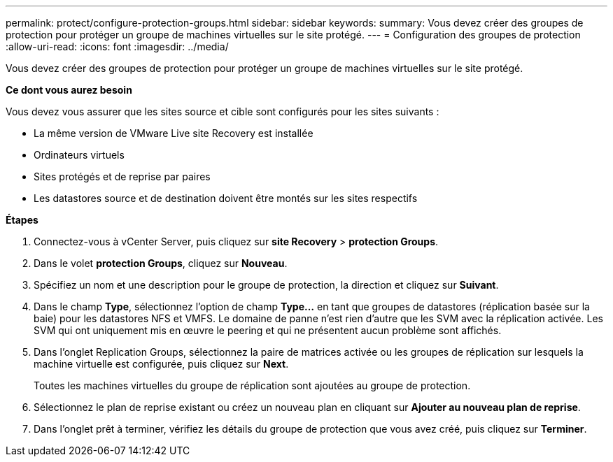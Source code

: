 ---
permalink: protect/configure-protection-groups.html 
sidebar: sidebar 
keywords:  
summary: Vous devez créer des groupes de protection pour protéger un groupe de machines virtuelles sur le site protégé. 
---
= Configuration des groupes de protection
:allow-uri-read: 
:icons: font
:imagesdir: ../media/


[role="lead"]
Vous devez créer des groupes de protection pour protéger un groupe de machines virtuelles sur le site protégé.

*Ce dont vous aurez besoin*

Vous devez vous assurer que les sites source et cible sont configurés pour les sites suivants :

* La même version de VMware Live site Recovery est installée
* Ordinateurs virtuels
* Sites protégés et de reprise par paires
* Les datastores source et de destination doivent être montés sur les sites respectifs


*Étapes*

. Connectez-vous à vCenter Server, puis cliquez sur *site Recovery* > *protection Groups*.
. Dans le volet *protection Groups*, cliquez sur *Nouveau*.
. Spécifiez un nom et une description pour le groupe de protection, la direction et cliquez sur *Suivant*.
. Dans le champ *Type*, sélectionnez l'option de champ *Type...* en tant que groupes de datastores (réplication basée sur la baie) pour les datastores NFS et VMFS. Le domaine de panne n'est rien d'autre que les SVM avec la réplication activée. Les SVM qui ont uniquement mis en œuvre le peering et qui ne présentent aucun problème sont affichés.
. Dans l'onglet Replication Groups, sélectionnez la paire de matrices activée ou les groupes de réplication sur lesquels la machine virtuelle est configurée, puis cliquez sur *Next*.
+
Toutes les machines virtuelles du groupe de réplication sont ajoutées au groupe de protection.

. Sélectionnez le plan de reprise existant ou créez un nouveau plan en cliquant sur *Ajouter au nouveau plan de reprise*.
. Dans l'onglet prêt à terminer, vérifiez les détails du groupe de protection que vous avez créé, puis cliquez sur *Terminer*.

